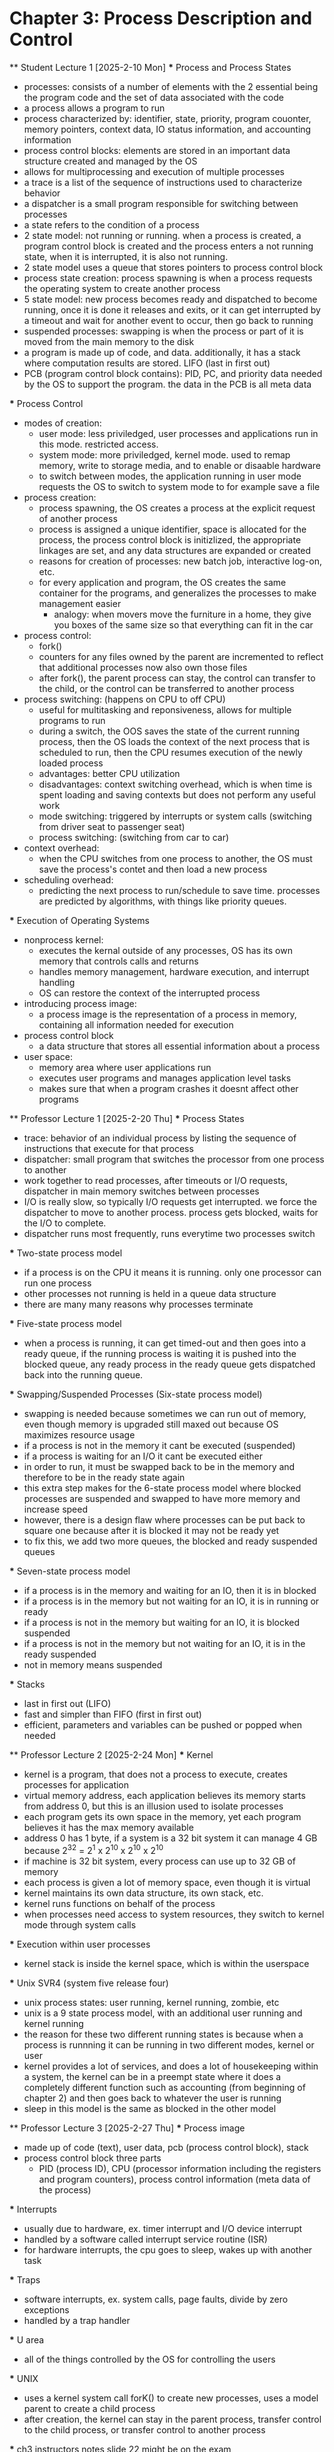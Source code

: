 * Chapter 3: Process Description and Control
    ** Student Lecture 1 [2025-2-10 Mon]
        *** Process and Process States
            - processes: consists of a number of elements with the 2 essential being the program code and the set of data associated with the code
            - a process allows a program to run
            - process characterized by: identifier, state, priority, program couonter, memory pointers, context data, IO status information, and accounting information
            - process control blocks: elements are stored in an important data structure created and managed by the OS
            - allows for multiprocessing and execution of multiple processes
            - a trace is a list of the sequence of instructions used to characterize behavior
            - a dispatcher is a small program responsible for switching between processes
            - a state refers to the condition of a process
            - 2 state model: not running or running. when a process is created, a program control block is created and the process enters a not running state,
              when it is interrupted, it is also not running. 
            - 2 state model uses a queue that stores pointers to process control block
            - process state creation: process spawning is when a process requests the operating system to create another process
            - 5 state model: new process becomes ready and dispatched to become running, once it is done it releases and exits, 
              or it can get interrupted by a timeout and wait for another event to occur, then go back to running
            - suspended processes: swapping is when the process or part of it is moved from the main memory to the disk
            - a program is made up of code, and data. additionally, it has a stack where computation results are stored. LIFO (last in first out)
            - PCB (program control block contains): PID, PC, and priority data needed by the OS to support the program. the data in the PCB is all meta data

        *** Process Control
            - modes of creation:
                - user mode: less priviledged, user processes and applications run in this mode. restricted access. 
                - system mode: more priviledged, kernel mode. used to remap memory, write to storage media, and to enable or disaable hardware
                - to switch between modes, the application running in user mode requests the OS to switch to system mode to for example save a file
            - process creation: 
                - process spawning, the OS creates a process at the explicit request of another process
                - process is assigned a unique identifier, space is allocated for the process, the process 
                  control block is initizlized, the appropriate linkages are set, and any data structures are expanded or created
                - reasons for creation of processes: new batch job, interactive log-on, etc.
                - for every application and program, the OS creates the same container for the programs, and generalizes the processes to make management easier
                    - analogy: when movers move the furniture in a home, they give you boxes of the same size so that everything can fit in the car
            - process control:
                - fork()
                - counters for any files owned by the parent are incremented to reflect that additional processes now also own those files
                - after fork(), the parent process can stay, the control can transfer to the child, or the control can be transferred to another process
            - process switching: (happens on CPU to off CPU)
                - useful for multitasking and reponsiveness, allows for multiple programs to run
                - during a switch, the OOS saves the state of the current running process, then the OS loads the context of the next 
                  process that is scheduled to run, then the CPU resumes execution of the newly loaded process
                - advantages: better CPU utilization
                - disadvantages: context switching overhead, which is when time is spent loading and saving contexts but does not perform any useful work
                - mode switching: triggered by interrupts or system calls (switching from driver seat to passenger seat)
                - process switching: (switching from car to car)
            - context overhead:
                - when the CPU switches from one process to another, the OS must save the process's contet and then load a new process
            - scheduling overhead:
                -  predicting the next process to run/schedule to save time. processes are predicted by algorithms, with things like priority queues.
            
        *** Execution of Operating Systems
            - nonprocess kernel: 
                - executes the kernal outside of any processes, OS has its own memory that controls calls and returns
                - handles memory management, hardware execution, and interrupt handling
                - OS can restore the context of the interrupted process
            - introducing process image:
                - a process image is the representation of a process in memory, containing all information needed for execution
            - process control block
                - a data structure that stores all essential information about a process
            - user space:
                - memory area where user applications run
                - executes user programs and manages application level tasks
                - makes sure that when a program crashes it doesnt affect other programs

    ** Professor Lecture 1 [2025-2-20 Thu]
        *** Process States
            - trace: behavior of an individual process by listing the sequence of instructions that execute for that process
            - dispatcher: small program that switches the processor from one process to another 
            - work together to read processes, after timeouts or I/O requests, dispatcher in main memory switches between processes
            - I/O is really slow, so typically I/O requests get interrupted. we force the dispatcher to move to another process. process gets blocked, 
              waits for the I/O to complete. 
            - dispatcher runs most frequently, runs everytime two processes switch
        *** Two-state process model
            - if a process is on the CPU it means it is running. only one processor can run one process
            - other processes not running is held in a queue data structure
            - there are many many reasons why processes terminate
        *** Five-state process model
            - when a process is running, it can get timed-out and then goes into a ready queue, if the running process is waiting it is 
              pushed into the blocked queue, any ready process in the ready queue gets dispatched back into the running queue.
        *** Swapping/Suspended Processes (Six-state process model)
            - swapping is needed because sometimes we can run out of memory, even though memory is upgraded still maxed out because OS maximizes 
              resource usage
            - if a process is not in the memory it cant be executed (suspended)
            - if a process is waiting for an I/O it cant be executed either
            - in order to run, it must be swapped back to be in the memory and therefore to be in the ready state again
            - this extra step makes for the 6-state process model where blocked processes are suspended and swapped to have more memory and increase speed
            - however, there is a design flaw where processes can be put back to square one because after it is blocked it may not be ready yet
            - to fix this, we add two more queues, the blocked and ready suspended queues
        *** Seven-state process model
            - if a process is in the memory and waiting for an IO, then it is in blocked
            - if a process is in the memory but not waiting for an IO, it is in running or ready
            - if a process is not in the memory but waiting for an IO, it is blocked suspended
            - if a process is not in the memory but not waiting for an IO, it is in the ready suspended
            - not in memory means suspended
        *** Stacks
            - last in first out (LIFO)
            - fast and simpler than FIFO (first in first out)
            - efficient, parameters and variables can be pushed or popped when needed

        ** Professor Lecture 2 [2025-2-24 Mon]
            *** Kernel
                - kernel is a program, that does not a process to execute, creates processes for application
                - virtual memory address, each application believes its memory starts from address 0, but this is an illusion used to isolate processes
                - each program gets its own space in the memory, yet each program believes it has the max memory available
                - address 0 has 1 byte, if a system is a 32 bit system it can manage 4 GB because 2^32 = 2^1 x 2^10 x 2^10 x 2^10
                - if machine is 32 bit system, every process can use up to 32 GB of memory
                - each process is given a lot of memory space, even though it is virtual
                - kernel maintains its own data structure, its own stack, etc. 
                - kernel runs functions on behalf of the process
                - when processes need access to system resources, they switch to kernel mode through system calls
            *** Execution within user processes
                - kernel stack is inside the kernel space, which is within the userspace 
            *** Unix SVR4 (system five release four)
                - unix process states: user running, kernel running, zombie, etc 
                - unix is a 9 state process model, with an additional user running and kernel running
                - the reason for these two different running states is because when a process is runnning it can be running in two different modes, kernel or user 
                - kernel provides a lot of services, and does a lot of housekeeping within a system, the kernel can be in a preempt state where it does a completely 
                  different function such as accounting (from beginning of chapter 2) and then goes back to whatever the user is running
                - sleep in this model is the same as blocked in the other model 
        
        ** Professor Lecture 3 [2025-2-27 Thu]
            *** Process image 
                - made up of code (text), user data, pcb (process control block), stack 
                - process control block three parts
                    - PID (process ID), CPU (processor information including the registers and program counters), process control information (meta data of the process)
            *** Interrupts 
                - usually due to hardware, ex. timer interrupt and I/O device interrupt
                - handled by a software called interrupt service routine (ISR) 
                - for hardware interrupts, the cpu goes to sleep, wakes up with another task 
            *** Traps 
                - software interrupts, ex. system calls, page faults, divide by zero exceptions
                - handled by a trap handler 
            *** U area 
                - all of the things controlled by the OS for controlling the users
            *** UNIX 
                - uses a kernel system call forK() to create new processes, uses a model parent to create a child process 
                - after creation, the kernel can stay in the parent process, transfer control to the child process, or transfer control to another process
            *** ch3 instructors notes slide 22 might be on the exam
                - open ended question example
                - at time 5, no I/O 
                - b: blocked, r: ready/running, bs: blocked suspended, e: exit, rs: ready suspended
                - Time | p1 p3 p5 p7 p8
                ------------------------
                - 5    | b  
                -15    |       r 
                -18    |          b
                -20    |    b
                -24    |       b
                -28    |       bs
                -33    |    r
                -36    | r
                -38    |             e
                -40    |       rs
                -44    |       r
                -48    |          r

        


